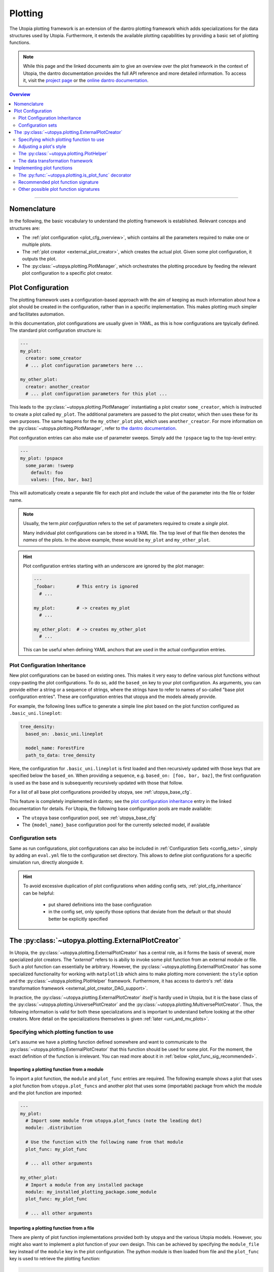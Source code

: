 .. _eval_plotting:

Plotting
========

The Utopia plotting framework is an extension of the dantro plotting framework which adds specializations for the data structures used by Utopia.
Furthermore, it extends the available plotting capabilities by providing a basic set of plotting functions.

.. note::

    While this page and the linked documents aim to give an overview over the plot framework in the context of Utopia, the dantro documentation provides the full API reference and more detailed information.
    To access it, visit the `project page <https://ts-gitlab.iup.uni-heidelberg.de/utopia/dantro>`_ or the `online dantro documentation <https://dantro.readthedocs.io/en/stable/index.html>`_.

.. contents:: Overview
   :local:
   :depth: 2

----

Nomenclature
------------
In the following, the basic vocabulary to understand the plotting framework is established.
Relevant conceps and structures are:

* The :ref:`plot configuration <plot_cfg_overview>`, which contains all the parameters required to make one or multiple plots.
* The :ref:`plot creator <external_plot_creator>`, which creates the actual plot. Given some plot configuration, it outputs the plot.
* The :py:class:`~utopya.plotting.PlotManager`, which orchestrates the plotting procedure by feeding the relevant plot configuration to a specific plot creator.



.. _plot_cfg_overview:

Plot Configuration
------------------
The plotting framework uses a configuration-based approach with the aim of keeping as much information about how a plot should be created in the configuration, rather than in a specific implementation.
This makes plotting much simpler and facilitates automation.

In this documentation, plot configurations are usually given in YAML, as this is how configurations are tpyically defined. The standard plot configuration structure is:

.. code-block:: yaml

    ---
    my_plot:
      creator: some_creator
      # ... plot configuration parameters here ...

    my_other_plot:
      creator: another_creator
      # ... plot configuration parameters for this plot ...

This leads to the :py:class:`~utopya.plotting.PlotManager` instantiating a plot creator ``some_creator``, which is instructed to create a plot called ``my_plot``.
The additional parameters are passed to the plot creator, which then uses these for its own purposes.
The same happens for the ``my_other_plot`` plot, which uses ``another_creator``. For more information on the :py:class:`~utopya.plotting.PlotManager`, refer to `the dantro documentation <https://hermes.iup.uni-heidelberg.de/dantro_doc/master/html/plotting/plot_manager.html>`_.

Plot configuration entries can also make use of parameter sweeps. Simply add the ``!pspace`` tag to the top-level entry:

.. code-block:: yaml

    ---
    my_plot: !pspace
      some_param: !sweep
        default: foo
        values: [foo, bar, baz]

This will automatically create a separate file for each plot and include the value of the parameter into the file or folder name.


.. note::

    Usually, the term *plot configuration* refers to the set of parameters required to create a *single* plot.

    Many individual plot configurations can be stored in a YAML file.
    The top level of that file then denotes the *names* of the plots.
    In the above example, these would be ``my_plot`` and ``my_other_plot``.

.. hint::

    Plot configuration entries starting with an underscore are ignored by the plot manager:

    .. code-block:: yaml

        ---
        _foobar:        # This entry is ignored
          # ...

        my_plot:        # -> creates my_plot
          # ...

        my_other_plot:  # -> creates my_other_plot
          # ...

    This can be useful when defining YAML anchors that are used in the actual configuration entries.




.. _plot_cfg_inheritance:

Plot Configuration Inheritance
^^^^^^^^^^^^^^^^^^^^^^^^^^^^^^
New plot configurations can be based on existing ones.
This makes it very easy to define various plot functions without copy-pasting the plot configurations.
To do so, add the ``based_on`` key to your plot configuration.
As arguments, you can provide either a string or a sequence of strings, where the strings have to refer to names of so-called "base plot configuration entries".
These are configuration entries that utopya and the models already provide.

For example, the following lines suffice to generate a simple line plot based on the plot function configured as ``.basic_uni.lineplot``:

.. code-block:: yaml

  tree_density:
    based_on: .basic_uni.lineplot

    model_name: ForestFire
    path_to_data: tree_density

Here, the configuration for ``.basic_uni.lineplot`` is first loaded and then recursively updated with those keys that are specified below the ``based_on``.
When providing a sequence, e.g. ``based_on: [foo, bar, baz]``, the first configuration is used as the base and is subsequently recursively updated with those that follow.

For a list of all base plot configurations provided by utopya, see :ref:`utopya_base_cfg`.

This feature is completely implemented in dantro; see the `plot configuration inheritance <https://dantro.readthedocs.io/en/latest/plotting/plot_manager.html#plot-configuration-inheritance>`_ entry in the linked documentation for details.
For Utopia, the following base configuration pools are made available:

* The ``utopya`` base configuration pool, see :ref:`utopya_base_cfg`
* The ``{model_name}_base`` configuration pool for the currently selected model, if available


Configuration sets
^^^^^^^^^^^^^^^^^^
Same as run configurations, plot configurations can also be included in :ref:`Configuration Sets <config_sets>`, simply by adding an ``eval.yml`` file to the configuration set directory.
This allows to define plot configurations for a specific simulation run, directly alongside it.

.. hint::

    To avoid excessive duplication of plot configurations when adding config sets, :ref:`plot_cfg_inheritance` can be helpful:

        * put shared definitions into the base configuration
        * in the config set, only specify those options that deviate from the default or that should better be explicitly specified



.. _external_plot_creator:

The :py:class:`~utopya.plotting.ExternalPlotCreator`
----------------------------------------------------
In Utopia, the :py:class:`~utopya.plotting.ExternalPlotCreator` has a central role, as it forms the basis of several, more specialized plot creators.
The *"external"* refers to is abiliy to invoke some plot function from an external module or file. Such a plot function can essentially be arbitrary. However, the :py:class:`~utopya.plotting.ExternalPlotCreator` has some specialized functionality for working with ``matplotlib`` which aims to make plotting more convenient: the ``style`` option and the :py:class:`~utopya.plotting.PlotHelper` framework.
Furthermore, it has access to dantro's :ref:`data transformation framework <external_plot_creator_DAG_support>`.

In practice, the :py:class:`~utopya.plotting.ExternalPlotCreator` *itself* is hardly used in Utopia, but it is the base class of the :py:class:`~utopya.plotting.UniversePlotCreator` and the :py:class:`~utopya.plotting.MultiversePlotCreator`.
Thus, the following information is valid for both these specializations and is important to understand before looking at the other creators.
More detail on the specializations themselves is given :ref:`later <uni_and_mv_plots>`.


Specifying which plotting function to use
^^^^^^^^^^^^^^^^^^^^^^^^^^^^^^^^^^^^^^^^^
Let's assume we have a plotting function defined somewhere and want to communicate to the :py:class:`~utopya.plotting.ExternalPlotCreator` that this function should be used for some plot. For the moment, the exact definition of the function is irrelevant. You can read more about it in :ref:`below <plot_func_sig_recommended>`.

Importing a plotting function from a module
"""""""""""""""""""""""""""""""""""""""""""
To import a plot function, the ``module`` and ``plot_func`` entries are required.
The following example shows a plot that uses a plot function from ``utopya.plot_funcs`` and another plot that uses some (importable) package from which the module and the plot function are imported:

.. code-block:: yaml

   ---
   my_plot:
     # Import some module from utopya.plot_funcs (note the leading dot)
     module: .distribution

     # Use the function with the following name from that module
     plot_func: my_plot_func

     # ... all other arguments

   my_other_plot:
     # Import a module from any installed package
     module: my_installed_plotting_package.some_module
     plot_func: my_plot_func

     # ... all other arguments


.. _external_plot_funcs:

Importing a plotting function from a file
"""""""""""""""""""""""""""""""""""""""""
There are plenty of plot function implementations provided both by utopya and the various Utopia models. However, you might also want to implement a plot function of your own design. This can be achieved by specifying the ``module_file`` key instead of the ``module`` key in the plot configuration. The python module is then loaded from file and the ``plot_func`` key is used to retrieve the plotting function:

.. code-block:: yaml

   ---
   my_plot:
     # Load the following file as a python module
     module_file: ~/path/to/my/python/script.py

     # Use the function with the following name from that module
     plot_func: my_plot_func

     # ... all other arguments (as usual)


.. _external_plot_creator_plot_style:

Adjusting a plot's style
^^^^^^^^^^^^^^^^^^^^^^^^
All matplotlib-based plots can profit from this feature. Using the ``style`` keyword, matplotlib parameters can be configured fully via the plot configuration; no need to touch the code. Basically, this sets the ``matplotlib.rcParams`` and makes the matplotlib stylesheets available. The following example illustrates the usage:

.. code-block:: yaml

    ---
    my_plot:
      # ...

      # Configure the plot style
      style:
        base_style: ~        # optional, name of a matplotlib style to use
        rc_file: ~           # optional, path to YAML file to load params from
        # ... all further parameters are interpreted directly as rcParams

In the following example, the ``ggplot`` style is used and subsequently adjusted by setting the linewidth, marker size and label sizes.

.. code-block:: yaml

    ---
    my_ggplot:
      # ...

      style:
        base_style: ggplot
        lines.linewidth : 3
        lines.markersize : 10
        xtick.labelsize : 16
        ytick.labelsize : 16


For the ``base_style`` entry, choose the name of a `matplotlib stylesheet <https://matplotlib.org/3.1.1/gallery/style_sheets/style_sheets_reference.html>`_.
For valid RC parameters, see the `matplotlib customization documentation <https://matplotlib.org/3.1.1/tutorials/introductory/customizing.html>`_.


.. _external_plot_creator_plot_helper:

The :py:class:`~utopya.plotting.PlotHelper`
^^^^^^^^^^^^^^^^^^^^^^^^^^^^^^^^^^^^^^^^^^^

The aim of the :py:class:`~utopya.plotting.PlotHelper` framework is to let the plot functions focus on what cannot easily be automated: being the bridge between some selected data and its visualization. The plot function should not have to concern itself with plot aesthetics, as these can be easily automated. The :py:class:`~utopya.plotting.PlotHelper` framework can make your life significantly easier, as it already takes care of most of the plot aesthetics by making large parts of the matplotlib interface accessible via the plot configuration. That way, you don't need to touch Python code for trivial tasks like changing the plot limits. It also takes care of setting up a figure and storing it in the appropriate location. Most importantly, it will make your plots future-proof and let them profit from upcoming features. For available plot helpers, have a look at the :py:class:`~utopya.plotting.PlotHelper` API reference.

As an example, the following plot configuration sets the title of the plot as well as the labels and limits of the axes:

.. code-block:: yaml

  my_plot:
    # ...

    # Configure the plot helpers
    helpers:
      set_title:
        title: This is My Fancy Plot
      set_labels:
        x: $A$
        y: Counts $N_A$
      set_limits:
        x: [0, max]
        y: [1.0, ~]

Furthermore, notice how you can combine the capabilities of the plot helper framework with the ability to :ref:`set the plot style <external_plot_creator_plot_style>`.


.. _external_plot_creator_DAG_support:

The data transformation framework
^^^^^^^^^^^^^^^^^^^^^^^^^^^^^^^^^
As part of dantro, a data selection and transformation framework based on a directed, acyclic graph (DAG) of operations is provided.
This is a powerful tool, especially when combined with the plotting framework.

What motivates using this DAG framework for plotting is similar what motivates the plot helper:
ideally, the plot function should focus on the visualization of some data; everything else before (data selection, transformation, etc.) and after (adjusting plot aesthetics, saving the plot, etc.) should be automated. The DAG allows for arbitrary operations, making it a highly versatile and powerful framework. It uses a configuration-based syntax that is optimized for specification via YAML. Additionally, it allows to cache results to a file; this is very useful when the analysis of data takes much longer than the plotting itself.

To learn more, visit the `dantro documentation of the DAG transformation framework <https://hermes.iup.uni-heidelberg.de/dantro_doc/master/html/data_io/transform.html>`_.

.. hint::

    If you are missing an operation, you can register it yourself using :py:func:`~utopya.plotting.register_operation`.
    Add something like the following to your model-specific plot module:

    .. code-block:: python

        """model_plots/MyModel/__init__.py"""

        # Your regular imports here

        # --- Register custom operations ...
        from utopya.plotting import register_operation

        # ... from some imported module
        import numpy as np
        register_operation(name='np.mean', func=np.mean)

        # ... from a lambda
        register_operation(name='MyModel', func=lambda d: d**2)

        # ... from some custom callable
        def my_operation(data, *, some_parameter):
            """Some operation on the given data"""
            # Do something with data and the parameter
            return new_data

        register_operation(name='MyModel.my_operation', func=my_operation)

    Of course, custom operations can also be defined somewhere else within your plot modules, e.g. an ``operations.py`` file, and imported into ``__init__.py`` using ``from .operations import my_operation``.

    Note that you are not allowed to override any existing operation.
    To avoid naming conflicts, it is advisable to **use a unique name for custom operations**, e.g. by prefixing the model name for some model-specific operation.

    **Important:** Your model-specific custom operations should be defined in the model-specific plot module, i.e.: accessible after importing ``model_plots/<your_model_name>/__init__.py``.
    Prior to plotting, the :py:class:`~utopya.plotting.PlotManager` pre-loads that module, such that the ``register_operation`` calls are actually invoked.


Implementing plot functions
---------------------------
Below, you will learn how to implement a plot function that can be used with the plot creator.

.. _is_plot_func_decorator:

The :py:func:`~utopya.plotting.is_plot_func` decorator
^^^^^^^^^^^^^^^^^^^^^^^^^^^^^^^^^^^^^^^^^^^^^^^^^^^^^^
When defining a plot function, we recommend using this decorator.
It takes care of providing essential information to the :py:class:`~utopya.plotting.ExternalPlotCreator` and makes it easy to configure those parameters relevant for the plot function. For example, to specify which creator should be used for the plot function, the ``creator_type`` can be given.
To control usage of the data transformation framework, the ``use_dag`` flag can be used and the ``required_dag_tags`` argument can specify which data tags the plot function expects.


.. _plot_func_sig_recommended:

Recommended plot function signature
^^^^^^^^^^^^^^^^^^^^^^^^^^^^^^^^^^^
The recommended way of implementing a plot function makes use of both the :ref:`plot helper framework <external_plot_creator_plot_helper>` and the :ref:`data transformation framework <external_plot_creator_DAG_support>`.

When using the data transformation framework, the data selection is taken care of by that framework, moving the data selection procedure to the plot configuration.
In the plot function, one can specify which tags are required by the plot function; the framework will then make sure that these results are computed.
In the following example, two tags called ``x`` and ``y`` are required, which are then fed directly to the plot function.

Importantly, such a plot function can be **averse to any creator**, because it is compatible not only with the :py:class:`~utopya.plotting.ExternalPlotCreator` but also with all its specializations.
This makes it very flexible in its usage, serving solely as the bridge between data and visualization.

.. code-block:: python

    from utopya.plotting import is_plot_func, PlotHelper

    @is_plot_func(use_dag=True, required_dag_tags=('x', 'y'))
    def my_plot(*, data: dict, hlpr: PlotHelper, **plot_kwargs):
        """A creator-averse plot function using the data transformation
        framework and the plot helper framework.

        Args:
            data: The selected and transformed data, containing specified tags.
            hlpr: The associated plot helper.
            **plot_kwargs: Passed on to matplotlib.pyplot.plot
        """
        # Create a lineplot on the currently selected axis
        hlpr.ax.plot(data['x'], data['y'], **plot_kwargs)

        # Done! The plot helper saves the plot.

Simple, right? The corresponding plot configuration could look like this:

.. code-block:: yaml

    my_plot:
      creator: external

      # Select the plot function
      # ...

      # Select data
      select:
        x: data/MyModel/some/path/foo
        y:
          path: data/MyModel/some/path/bar
          transform:
            - mean: [!dag_prev ]
            - increment: [!dag_prev ]

      # Perform some transformation on the data
      transform: []

      # ... further arguments

For more detail on the syntax, see :ref:`above <external_plot_creator_DAG_support>`.

While the plot function signature can remain as it is regardless of the chosen specialization of the :py:class:`~utopya.plotting.ExternalPlotCreator`, the plot configuration will differ for the various specializations.
See :ref:`uni_and_mv_plots` for more information.

.. note::

    This is the recommended way to define a plot function, because it outsources a lot of the typical tasks (data selection and plot aesthetics) to dantro, allowing you to focus on implementing the bridge from data to visualization of the data.

    Using these features not only reduces the amount of code required in a plot function, but also makes the plot function future-proof.
    We **highly** recommend using *this* interface.



Other possible plot function signatures
^^^^^^^^^^^^^^^^^^^^^^^^^^^^^^^^^^^^^^^

.. warning::

    The examples below are for the :py:class:`~utopya.plotting.ExternalPlotCreator` and might need to be adapted for the specialized plot creators.

    Examples for those creators are given in the `dantro documentation <https://hermes.iup.uni-heidelberg.de/dantro_doc/master/html/plotting/plot_data_selection.html>`_ and :ref:`here <uni_and_mv_plots>`.

Without DAG framework
"""""""""""""""""""""
If you wish not to use the data transformation framework, simply omit the ``use_dag`` flag or set it to ``False`` in the decorator.
When not using the transformation framework, the ``creator_type`` should be specified, thus binding the plot function to one type of creator.

.. code-block:: python

    from utopya import DataManager
    from utopya.plotting import is_plot_func, PlotHelper, ExternalPlotCreator

    @is_plot_func(creator_type=ExternalPlotCreator)
    def my_plot(dm: DataManager, *, hlpr: PlotHelper, **additional_kwargs):
        """A plot function using the plot helper framework.

        Args:
            dm: The DataManager object that contains all loaded data.
            hlpr: The associated plot helper
            **additional_kwargs: Anything else from the plot config.
        """
        # Select some data ...
        data = dm['foo/bar']

        # Create a lineplot on the currently selected axis
        hlpr.ax.plot(data)

        # When exiting here, the plot helper saves the plot.

.. note::

    The ``dm`` argument is only provided when *not* using the DAG framework.


Bare basics
"""""""""""
If you really want to do everything by yourself, you can also disable the plot helper framework by passing ``use_helper=False`` to the decorator. The ``hlpr`` argument is then **not** passed to the plot function.

There is an even more basic version of doing this, leaving out the :py:func:`~utopya.plotting.is_plot_func` decorator:

.. code-block:: python

    from utopya import DataManager

    def my_bare_basics_plot(dm: DataManager, *, out_path: str,
                            **additional_kwargs):
        """Bare-basics signature required by the ExternalPlotCreator.

        Args:
            dm: The DataManager object that contains all loaded data.
            out_path: The generated path at which this plot should be saved
            **additional_kwargs: Anything else from the plot config.
        """
        # Your code here ...

        # Save to the specified output path
        plt.savefig(out_path)

.. note::

    When using the bare basics version, you need to set the ``creator`` argument in the plot configuration in order for the plot manager to find the desired creator.
